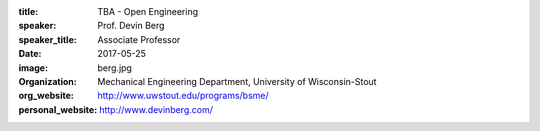 :title: TBA - Open Engineering
:speaker: Prof. Devin Berg
:speaker_title: Associate Professor
:date: 2017-05-25
:image: berg.jpg
:organization: Mechanical Engineering Department, University of Wisconsin-Stout
:org_website: http://www.uwstout.edu/programs/bsme/
:personal_website: http://www.devinberg.com/

